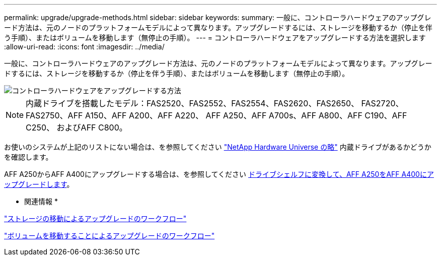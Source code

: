 ---
permalink: upgrade/upgrade-methods.html 
sidebar: sidebar 
keywords:  
summary: 一般に、コントローラハードウェアのアップグレード方法は、元のノードのプラットフォームモデルによって異なります。アップグレードするには、ストレージを移動するか（停止を伴う手順）、またはボリュームを移動します（無停止の手順）。 
---
= コントローラハードウェアをアップグレードする方法を選択します
:allow-uri-read: 
:icons: font
:imagesdir: ../media/


[role="lead"]
一般に、コントローラハードウェアのアップグレード方法は、元のノードのプラットフォームモデルによって異なります。アップグレードするには、ストレージを移動するか（停止を伴う手順）、またはボリュームを移動します（無停止の手順）。

image::../upgrade/media/methods_for_upgrading_controller_hardware.png[コントローラハードウェアをアップグレードする方法]


NOTE: 内蔵ドライブを搭載したモデル：FAS2520、FAS2552、FAS2554、FAS2620、FAS2650、 FAS2720、FAS2750、AFF A150、AFF A200、AFF A220、 AFF A250、AFF A700s、AFF A800、AFF C190、AFF C250、 およびAFF C800。

お使いのシステムが上記のリストにない場合は、を参照してください https://hwu.netapp.com["NetApp Hardware Universe の略"^] 内蔵ドライブがあるかどうかを確認します。

AFF A250からAFF A400にアップグレードする場合は、を参照してください xref:upgrade_aff_a250_to_aff_a400_ndu_upgrade_workflow.adoc[ドライブシェルフに変換して、AFF A250をAFF A400にアップグレードします]。

* 関連情報 *

link:upgrade-by-moving-storage-parent.html["ストレージの移動によるアップグレードのワークフロー"]

link:upgrade-by-moving-volumes-parent.html["ボリュームを移動することによるアップグレードのワークフロー"]

